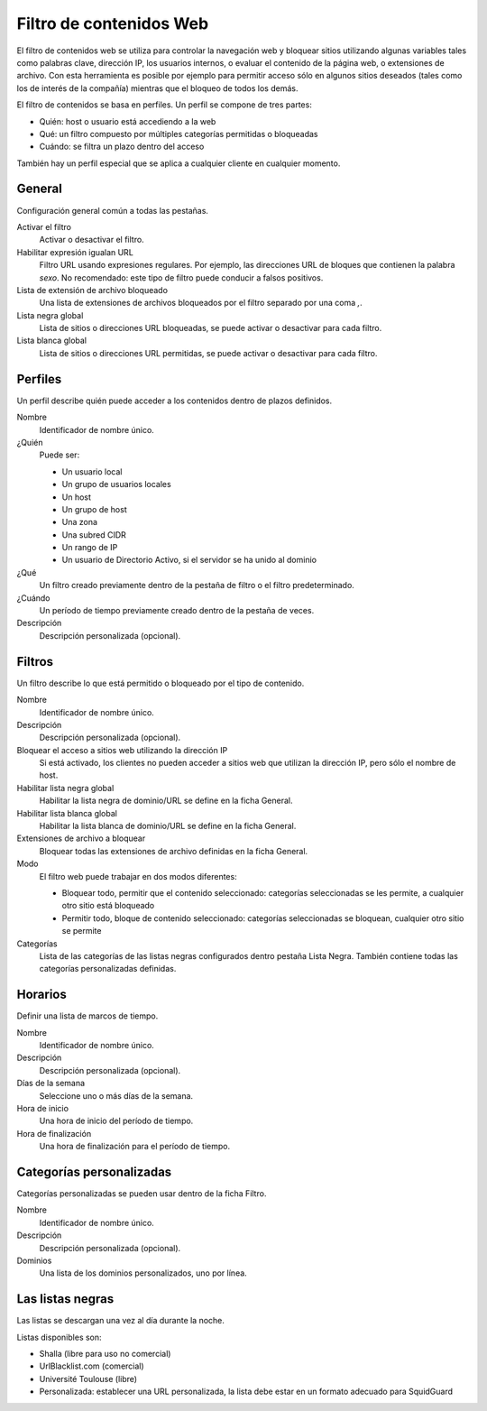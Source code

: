 ========================
Filtro de contenidos Web
========================

El filtro de contenidos web se utiliza para controlar la navegación web y bloquear sitios utilizando algunas variables
tales como palabras clave, dirección IP, los usuarios internos, o evaluar el contenido de la página web, o extensiones de
archivo. Con esta herramienta es posible por ejemplo para permitir acceso sólo en algunos sitios deseados (tales como los
de interés de la compañía) mientras que el bloqueo de todos los demás.

El filtro de contenidos se basa en perfiles.
Un perfil se compone de tres partes:

* Quién: host o usuario está accediendo a la web
* Qué: un filtro compuesto por múltiples categorías permitidas o bloqueadas
* Cuándo: se filtra un plazo dentro del acceso

También hay un perfil especial que se aplica a cualquier cliente
en cualquier momento.


General
=======

Configuración general común a todas las pestañas.

Activar el filtro
     Activar o desactivar el filtro.

Habilitar expresión igualan URL
    Filtro URL usando expresiones regulares.
    Por ejemplo, las direcciones URL de bloques que contienen la palabra *sexo*.
    No recomendado: este tipo de filtro puede conducir a falsos positivos.

Lista de extensión de archivo bloqueado
    Una lista de extensiones de archivos bloqueados por el filtro separado por una coma *,*.

Lista negra global
   Lista de sitios o direcciones URL bloqueadas, se puede activar o desactivar para cada filtro.

Lista blanca global
   Lista de sitios o direcciones URL permitidas, se puede activar o desactivar para cada filtro.


Perfiles
========

Un perfil describe quién puede acceder a los contenidos dentro de plazos definidos.

Nombre
   Identificador de nombre único.

¿Quién
   Puede ser:

   * Un usuario local
   * Un grupo de usuarios locales
   * Un host
   * Un grupo de host
   * Una zona
   * Una subred CIDR
   * Un rango de IP
   * Un usuario de Directorio Activo, si el servidor se ha unido al dominio

¿Qué
   Un filtro creado previamente dentro de la pestaña de filtro o el filtro predeterminado.

¿Cuándo
   Un período de tiempo previamente creado dentro de la pestaña de veces.

Descripción
    Descripción personalizada (opcional).


Filtros
=======

Un filtro describe lo que está permitido o bloqueado por el tipo de contenido.

Nombre
    Identificador de nombre único.

Descripción
    Descripción personalizada (opcional).

Bloquear el acceso a sitios web utilizando la dirección IP
    Si está activado, los clientes no pueden acceder a sitios web que utilizan la dirección IP, pero sólo el nombre de host.

Habilitar lista negra global
    Habilitar la lista negra de dominio/URL se define en la ficha General.

Habilitar lista blanca global
    Habilitar la lista blanca de dominio/URL se define en la ficha General.

Extensiones de archivo a bloquear
    Bloquear todas las extensiones de archivo definidas en la ficha General.

Modo
    El filtro web puede trabajar en dos modos diferentes:

    * Bloquear todo, permitir que el contenido seleccionado: categorías seleccionadas se les permite, a cualquier otro sitio está bloqueado
    * Permitir todo, bloque de contenido seleccionado: categorías seleccionadas se bloquean, cualquier otro sitio se permite

Categorías
    Lista de las categorías de las listas negras configurados dentro pestaña Lista Negra.
    También contiene todas las categorías personalizadas definidas.

Horarios
========

Definir una lista de marcos de tiempo.

Nombre
    Identificador de nombre único.

Descripción
    Descripción personalizada (opcional).

Días de la semana
    Seleccione uno o más días de la semana.

Hora de inicio
    Una hora de inicio del período de tiempo.

Hora de finalización
    Una hora de finalización para el período de tiempo.


Categorías personalizadas
=========================

Categorías personalizadas se pueden usar dentro de la ficha Filtro.

Nombre
    Identificador de nombre único.

Descripción
    Descripción personalizada (opcional).

Dominios
    Una lista de los dominios personalizados, uno por línea.


Las listas negras
=================

Las listas se descargan una vez al día durante la noche.

Listas disponibles son:

* Shalla (libre para uso no comercial)
* UrlBlacklist.com (comercial)
* Université Toulouse (libre)
* Personalizada: establecer una URL personalizada, la lista debe estar en un formato
  adecuado para SquidGuard

.. raw:: html

   {{{INCLUDE NethServer_Module_ContentFilter_*.html}}}
